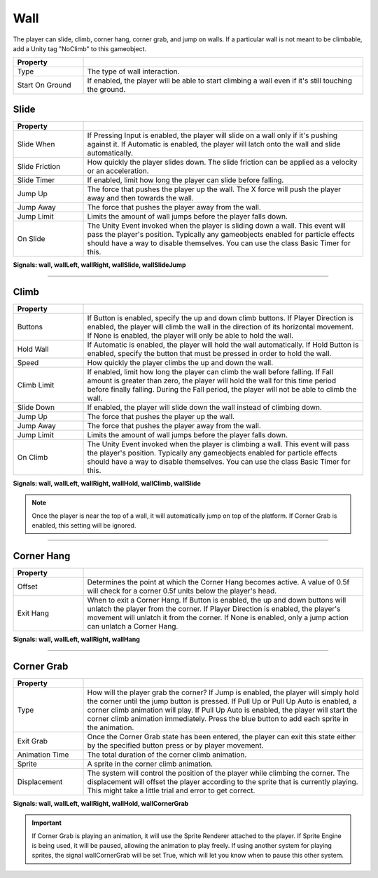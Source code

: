 Wall
+++++

The player can slide, climb, corner hang, corner grab, and jump on walls. If a particular wall is not meant to be climbable, add a Unity tag "NoClimb"
to this gameobject.

.. list-table::
   :widths: 25 100
   :header-rows: 1

   * - Property
     - 
 
   * - Type
     - The type of wall interaction.

   * - Start On Ground
     - If enabled, the player will be able to start climbing a wall even if it's still touching the ground.

Slide
=====

.. list-table::
   :widths: 25 100
   :header-rows: 1

   * - Property
     - 

   * - Slide When    
     - If Pressing Input is enabled, the player will slide on a wall only if it's pushing against it.
       If Automatic is enabled, the player will latch onto the wall and slide automatically.
 
   * - Slide Friction  
     - How quickly the player slides down. The slide friction can be applied as a velocity or an acceleration.

   * - Slide Timer
     - If enabled, limit how long the player can slide before falling.
  
   * - Jump Up
     - The force that pushes the player up the wall. The X force will push the player away and then towards the wall.

   * - Jump Away
     - The force that pushes the player away from the wall.

   * - Jump Limit
     - Limits the amount of wall jumps before the player falls down.

   * - On Slide
     - The Unity Event invoked when the player is sliding down a wall. This event will pass the player's position. Typically any gameobjects
       enabled for particle effects should have a way to disable themselves. You can use the class Basic Timer for this.

**Signals: wall,  wallLeft, wallRight, wallSlide, wallSlideJump**

------------

Climb
=====

.. list-table::
   :widths: 25 100
   :header-rows: 1

   * - Property
     - 

   * - Buttons   
     - If Button is enabled, specify the up and down climb buttons. If Player Direction is enabled, the player will climb the wall
       in the direction of its horizontal movement. If None is enabled, the player will only be able to hold the wall.
 
   * - Hold Wall 
     - If Automatic is enabled, the player will hold the wall automatically. If Hold Button is enabled, specify the button that must be
       pressed in order to hold the wall.

   * - Speed
     - How quickly the player climbs the up and down the wall.
  
   * - Climb Limit
     - If enabled, limit how long the player can climb the wall before falling. If Fall amount is greater than zero, the player will hold the wall
       for this time period before finally falling. During the Fall period, the player will not be able to climb the wall.

   * - Slide Down
     - If enabled, the player will slide down the wall instead of climbing down.

   * - Jump Up
     - The force that pushes the player up the wall.

   * - Jump Away
     - The force that pushes the player away from the wall.

   * - Jump Limit
     - Limits the amount of wall jumps before the player falls down.

   * - On Climb
     - The Unity Event invoked when the player is climbing a wall. This event will pass the player's position. Typically any gameobjects
       enabled for particle effects should have a way to disable themselves. You can use the class Basic Timer for this.

**Signals:  wall, wallLeft, wallRight, wallHold, wallClimb, wallSlide**

.. note:: 
   Once the player is near the top of a wall, it will automatically jump on top of the platform. If Corner Grab is enabled, this setting will be ignored.

------------

Corner Hang
===========
.. list-table::
   :widths: 25 100
   :header-rows: 1

   * - Property
     - 

   * - Offset  
     - Determines the point at which the Corner Hang becomes active. A value of 0.5f will check for a corner 0.5f units below the player's head.
 
   * - Exit Hang 
     - When to exit a Corner Hang. If Button is enabled, the up and down buttons will unlatch the player from the corner. If Player Direction is enabled,
       the player's movement will unlatch it from the corner. If None is enabled, only a jump action can unlatch a Corner Hang.

**Signals: wall, wallLeft, wallRight, wallHang**

------------

Corner Grab
===========
.. list-table::
   :widths: 25 100
   :header-rows: 1

   * - Property
     - 

   * - Type
     - How will the player grab the corner? If Jump is enabled, the player will simply hold the corner until the jump button is pressed. If Pull Up or Pull Up Auto is enabled, a corner climb
       animation will play. If Pull Up Auto is enabled, the player will start the corner climb animation immediately.
       Press the blue button to add each sprite in the animation.
 
   * - Exit Grab
     - Once the Corner Grab state has been entered, the player can exit this state either by the specified button press or by player movement. 

   * - Animation Time
     - The total duration of the corner climb animation. 

   * - Sprite
     - A sprite in the corner climb animation.

   * - Displacement
     - The system will control the position of the player while climbing the corner. The displacement will offset the player according to the sprite that
       is currently playing. This might take a little trial and error to get correct.

**Signals: wall, wallLeft, wallRight, wallHold,  wallCornerGrab**

.. important:: 
   If Corner Grab is playing an animation, it will use the Sprite Renderer attached to the player. If Sprite Engine is being used, it will be paused, allowing
   the animation to play freely. If using another system for playing sprites, the signal wallCornerGrab will be set True, which will let you know when to pause
   this other system.